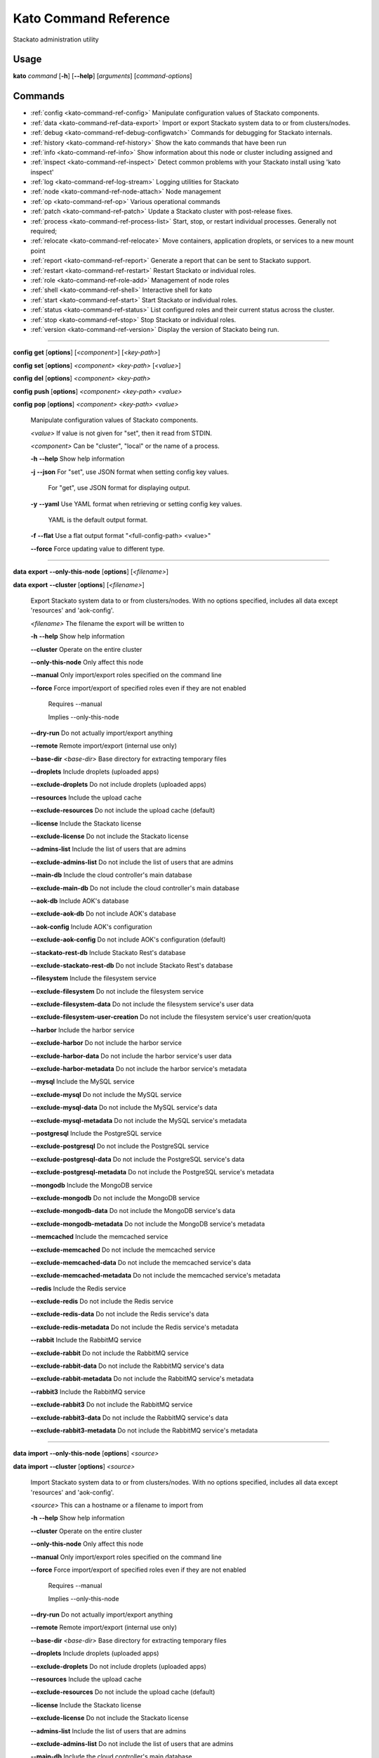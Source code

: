 .. index:: Kato Commands

.. _kato-command-ref:

Kato Command Reference
======================

Stackato administration utility

Usage
-----

**kato** *command* [**-h**] [**--help**] [*arguments*] [*command-options*] 

.. _kato-command-ref-list:

Commands
--------

* :ref:`config <kato-command-ref-config>` Manipulate configuration values of Stackato components.
* :ref:`data <kato-command-ref-data-export>` Import or export Stackato system data to or from clusters/nodes.
* :ref:`debug <kato-command-ref-debug-configwatch>` Commands for debugging for Stackato internals.
* :ref:`history <kato-command-ref-history>` Show the kato commands that have been run
* :ref:`info <kato-command-ref-info>` Show information about this node or cluster including assigned and
* :ref:`inspect <kato-command-ref-inspect>` Detect common problems with your Stackato install using 'kato inspect'
* :ref:`log <kato-command-ref-log-stream>` Logging utilities for Stackato
* :ref:`node <kato-command-ref-node-attach>` Node management
* :ref:`op <kato-command-ref-op>` Various operational commands
* :ref:`patch <kato-command-ref-patch>` Update a Stackato cluster with post-release fixes.
* :ref:`process <kato-command-ref-process-list>` Start, stop, or restart individual processes. Generally not required;
* :ref:`relocate <kato-command-ref-relocate>` Move containers, application droplets, or services to a new mount point
* :ref:`report <kato-command-ref-report>` Generate a report that can be sent to Stackato support.
* :ref:`restart <kato-command-ref-restart>` Restart Stackato or individual roles.
* :ref:`role <kato-command-ref-role-add>` Management of node roles
* :ref:`shell <kato-command-ref-shell>` Interactive shell for kato
* :ref:`start <kato-command-ref-start>` Start Stackato or individual roles.
* :ref:`status <kato-command-ref-status>` List configured roles and their current status across the cluster.
* :ref:`stop <kato-command-ref-stop>` Stop Stackato or individual roles.
* :ref:`version <kato-command-ref-version>` Display the version of Stackato being run.

----

.. _kato-command-ref-config:

**config** **get** [**options**] [*<component>*] [*<key-path>*]

**config** **set** [**options**] *<component>* *<key-path>* [*<value>*]

**config** **del** [**options**] *<component>* *<key-path>*

**config** **push** [**options**] *<component>* *<key-path>* *<value>*

**config** **pop** [**options**] *<component>* *<key-path>* *<value>*

  Manipulate configuration values of Stackato components.

  *<value>*                               If value is not given for "set", then it read from STDIN.

  *<component>*                           Can be "cluster", "local" or the name of a process.


  **-h** **--help**                       Show help information

  **-j** **--json**                       For "set", use JSON format when setting config key values.

                                          For "get", use JSON format for displaying output.

  **-y** **--yaml**                       Use YAML format when retrieving or setting config key values.

                                          YAML is the default output format.

  **-f** **--flat**                       Use a flat output format "<full-config-path> <value>"

  **--force**                             Force updating value to different type.



----

.. _kato-command-ref-data-export:

**data** **export** **--only-this-node** [**options**] [*<filename>*]

**data** **export** **--cluster** [**options**] [*<filename>*]

  Export Stackato system data to or from clusters/nodes. With no
  options specified, includes all data except 'resources' and 'aok-config'.

  *<filename>*                            The filename the export will be written to


  **-h** **--help**                       Show help information

  **--cluster**                           Operate on the entire cluster

  **--only-this-node**                    Only affect this node

  **--manual**                            Only import/export roles specified on the command line

  **--force**                             Force import/export of specified roles even if they are not enabled

                                          Requires --manual

                                          Implies --only-this-node

  **--dry-run**                           Do not actually import/export anything

  **--remote**                            Remote import/export (internal use only)

  **--base-dir** *<base-dir>*             Base directory for extracting temporary files

  **--droplets**                          Include droplets (uploaded apps)

  **--exclude-droplets**                  Do not include droplets (uploaded apps)

  **--resources**                         Include the upload cache

  **--exclude-resources**                 Do not include the upload cache (default)

  **--license**                           Include the Stackato license

  **--exclude-license**                   Do not include the Stackato license

  **--admins-list**                       Include the list of users that are admins

  **--exclude-admins-list**               Do not include the list of users that are admins

  **--main-db**                           Include the cloud controller's main database

  **--exclude-main-db**                   Do not include the cloud controller's main database

  **--aok-db**                            Include AOK's database

  **--exclude-aok-db**                    Do not include AOK's database

  **--aok-config**                        Include AOK's configuration 

  **--exclude-aok-config**                Do not include AOK's configuration (default)

  **--stackato-rest-db**                  Include Stackato Rest's database

  **--exclude-stackato-rest-db**          Do not include Stackato Rest's database

  **--filesystem**                        Include the filesystem service

  **--exclude-filesystem**                Do not include the filesystem service

  **--exclude-filesystem-data**           Do not include the filesystem service's user data

  **--exclude-filesystem-user-creation**  Do not include the filesystem service's user creation/quota

  **--harbor**                            Include the harbor service

  **--exclude-harbor**                    Do not include the harbor service

  **--exclude-harbor-data**               Do not include the harbor service's user data

  **--exclude-harbor-metadata**           Do not include the harbor service's metadata

  **--mysql**                             Include the MySQL service

  **--exclude-mysql**                     Do not include the MySQL service

  **--exclude-mysql-data**                Do not include the MySQL service's data

  **--exclude-mysql-metadata**            Do not include the MySQL service's metadata

  **--postgresql**                        Include the PostgreSQL service

  **--exclude-postgresql**                Do not include the PostgreSQL service

  **--exclude-postgresql-data**           Do not include the PostgreSQL service's data

  **--exclude-postgresql-metadata**       Do not include the PostgreSQL service's metadata

  **--mongodb**                           Include the MongoDB service

  **--exclude-mongodb**                   Do not include the MongoDB service

  **--exclude-mongodb-data**              Do not include the MongoDB service's data

  **--exclude-mongodb-metadata**          Do not include the MongoDB service's metadata

  **--memcached**                         Include the memcached service

  **--exclude-memcached**                 Do not include the memcached service

  **--exclude-memcached-data**            Do not include the memcached service's data

  **--exclude-memcached-metadata**        Do not include the memcached service's metadata

  **--redis**                             Include the Redis service

  **--exclude-redis**                     Do not include the Redis service

  **--exclude-redis-data**                Do not include the Redis service's data

  **--exclude-redis-metadata**            Do not include the Redis service's metadata

  **--rabbit**                            Include the RabbitMQ service

  **--exclude-rabbit**                    Do not include the RabbitMQ service

  **--exclude-rabbit-data**               Do not include the RabbitMQ service's data

  **--exclude-rabbit-metadata**           Do not include the RabbitMQ service's metadata

  **--rabbit3**                           Include the RabbitMQ service

  **--exclude-rabbit3**                   Do not include the RabbitMQ service

  **--exclude-rabbit3-data**              Do not include the RabbitMQ service's data

  **--exclude-rabbit3-metadata**          Do not include the RabbitMQ service's metadata



----

.. _kato-command-ref-data-import:

**data** **import** **--only-this-node** [**options**] *<source>*

**data** **import** **--cluster** [**options**] *<source>*

  Import Stackato system data to or from clusters/nodes. With no
  options specified, includes all data except 'resources' and 'aok-config'.

  *<source>*                              This can a hostname or a filename to import from


  **-h** **--help**                       Show help information

  **--cluster**                           Operate on the entire cluster

  **--only-this-node**                    Only affect this node

  **--manual**                            Only import/export roles specified on the command line

  **--force**                             Force import/export of specified roles even if they are not enabled

                                          Requires --manual

                                          Implies --only-this-node

  **--dry-run**                           Do not actually import/export anything

  **--remote**                            Remote import/export (internal use only)

  **--base-dir** *<base-dir>*             Base directory for extracting temporary files

  **--droplets**                          Include droplets (uploaded apps)

  **--exclude-droplets**                  Do not include droplets (uploaded apps)

  **--resources**                         Include the upload cache

  **--exclude-resources**                 Do not include the upload cache (default)

  **--license**                           Include the Stackato license

  **--exclude-license**                   Do not include the Stackato license

  **--admins-list**                       Include the list of users that are admins

  **--exclude-admins-list**               Do not include the list of users that are admins

  **--main-db**                           Include the cloud controller's main database

  **--exclude-main-db**                   Do not include the cloud controller's main database

  **--aok-db**                            Include AOK's database

  **--exclude-aok-db**                    Do not include AOK's database

  **--aok-config**                        Include AOK's configuration 

  **--exclude-aok-config**                Do not include AOK's configuration (default)

  **--stackato-rest-db**                  Include Stackato Rest's database

  **--exclude-stackato-rest-db**          Do not include Stackato Rest's database

  **--filesystem**                        Include the filesystem service

  **--exclude-filesystem**                Do not include the filesystem service

  **--exclude-filesystem-data**           Do not include the filesystem service's user data

  **--exclude-filesystem-user-creation**  Do not include the filesystem service's user creation/quota

  **--harbor**                            Include the harbor service

  **--exclude-harbor**                    Do not include the harbor service

  **--exclude-harbor-data**               Do not include the harbor service's user data

  **--exclude-harbor-metadata**           Do not include the harbor service's metadata

  **--mysql**                             Include the MySQL service

  **--exclude-mysql**                     Do not include the MySQL service

  **--exclude-mysql-data**                Do not include the MySQL service's data

  **--exclude-mysql-metadata**            Do not include the MySQL service's metadata

  **--postgresql**                        Include the PostgreSQL service

  **--exclude-postgresql**                Do not include the PostgreSQL service

  **--exclude-postgresql-data**           Do not include the PostgreSQL service's data

  **--exclude-postgresql-metadata**       Do not include the PostgreSQL service's metadata

  **--mongodb**                           Include the MongoDB service

  **--exclude-mongodb**                   Do not include the MongoDB service

  **--exclude-mongodb-data**              Do not include the MongoDB service's data

  **--exclude-mongodb-metadata**          Do not include the MongoDB service's metadata

  **--memcached**                         Include the memcached service

  **--exclude-memcached**                 Do not include the memcached service

  **--exclude-memcached-data**            Do not include the memcached service's data

  **--exclude-memcached-metadata**        Do not include the memcached service's metadata

  **--redis**                             Include the Redis service

  **--exclude-redis**                     Do not include the Redis service

  **--exclude-redis-data**                Do not include the Redis service's data

  **--exclude-redis-metadata**            Do not include the Redis service's metadata

  **--rabbit**                            Include the RabbitMQ service

  **--exclude-rabbit**                    Do not include the RabbitMQ service

  **--exclude-rabbit-data**               Do not include the RabbitMQ service's data

  **--exclude-rabbit-metadata**           Do not include the RabbitMQ service's metadata

  **--rabbit3**                           Include the RabbitMQ service

  **--exclude-rabbit3**                   Do not include the RabbitMQ service

  **--exclude-rabbit3-data**              Do not include the RabbitMQ service's data

  **--exclude-rabbit3-metadata**          Do not include the RabbitMQ service's metadata



----

.. _kato-command-ref-data-users:

**data** **users** **import** [**options**] *<filename>*

**data** **users** **export** [**options**] [**--exclude-password-hashes**] [*<filename>*]

  Import or export a list of Stackato users (CSV format).

  **-h** **--help**                       Show help information

  **-p** **--exclude-password-hashes**    Do not include hashed passwords in export

  **-d** **--dry-run**                    Do not import/export anything, just show

                                          what will be done



----

.. _kato-command-ref-debug-configwatch:

**debug** **configwatch** [**options**] [*<process-name>...*]

  Watch changes to cluster config

  **-d** **--dump-tree**                  Dump the config tree seen since starting

  **-s** **--no-value**                   Do not print the value of path



----

.. _kato-command-ref-debug-redis:

**debug** **redis**

  Connect to the Redis server used for cluster config via redis-cli


----

.. _kato-command-ref-history:

**history** [**--help**] [**-n** *<node-IP>*] [**--json**]

  Show the kato commands that have been run

  **-h** **--help**                       Show help information

  **-n** **--node** *<node-IP>*           Get command history from a specific cluster node

  **-j** **--json**                       Output as JSON



----

.. _kato-command-ref-info:

**info** [**--help**] [**-n** *<node-IP>*] [**--json**] [**--yaml**]

  Show information about this node or cluster including assigned and
  available roles.

  **-h** **--help**                       Show help information

  **-n** **--node** *<node-IP>*           Show info on a specific cluster node

  **-j** **--json**                       Output as JSON

  **-y** **--yaml**                       Output as YAML



----

.. _kato-command-ref-inspect:

**inspect** [**options**]

**inspect** [**options**] [**all**]

**inspect** [**options**] **group** *<group-name>*

**inspect** [**options**] **tests** *<test-name>...*

  Detect common problems with your Stackato install using 'kato inspect'
  
  To run all tests, run:
    kato inspect
  To use a specific group of tests, run:
    kato inspect group <name of group>
  To run specific tests, run:
    kato inspect tests <test1> <test2> <test3>

  **-h** **--help**                       Show help information

  **-v** **--verbose**                    Verbose output



----

.. _kato-command-ref-log-drain-add:

**log** **drain** **add** [**options**] *<name>* *<uri>* [*<param>...*]

  Add a new log drain.
  
  Examples:
  
    # Add a drain to receive system logs
    
    kato log drain add system_splunk udp://logs.splunk.com:1234/
    
    # Add a drain to forward all application logs as json
    
    kato log drain add -f json -p apptail app_splunk udp://logs.splunk.com:1235/
  
    # Add a drain to forward all application and system logs as json
  
    kato log drain add -f json -p apptail,systail app_sys_splunk udp://logs.splunk.com:1235/
    
    # Add a drain with custom format,
    
    kato log drain add -f "{{.Name}}: {{.Text}}"  system_splunk_2 udp://logs.splunk.com:1236/

  **-h** **--help**                       Show help information

  **-f** **--format** *<format>*          Message format

  **-p** **--prefix** *<prefix>*          Message key prefix; possible values: systail, event, apptail (comma-separated, no spaces)



----

.. _kato-command-ref-log-drain-delete:

**log** **drain** **delete** [**options**] *<name>*

  Delete a drain

  **-h** **--help**                       Show help information



----

.. _kato-command-ref-log-drain-list:

**log** **drain** **list** [**options**]

  List all log drains

  **-h** **--help**                       Show help information

  **-y** **--yaml**                       Output at YAML

  **-j** **--json**                       Output at JSON



----

.. _kato-command-ref-log-drain-status:

**log** **drain** **status** [**options**] [*<drain>...*]

  Show the status of all or specified log drains

  **-h** **--help**                       Show help information

  **-n** **--not-running**                Show only drains not running

  **-y** **--yaml**                       Output at YAML

  **-j** **--json**                       Output at JSON



----

.. _kato-command-ref-log-stream:

**log** **stream** [**options**] *<key>...*

  Examples:
  
    # stream cloud events
    
    kato log stream event
  
    # stream DEA, stager and app log stream
    
    kato log stream systail.dea systail.stager apptail
  
    # stream system logs (equivalent to 'kato log tail')
    
    kato log stream systail

  *<key>*                                 Logyard stream key prefix (eg: systail.dea)


  **-h** **--help**                       Show help information

  **--no-color**                          Turn off color

  **--raw**                               Show unformatted logs, including logyard INFO records (skipped by default)

  **--json**                              Show the original JSON

  **--time**                              Show timestamp

  **-n** **--node** *<node-IP>*           Only show logs from a specific cluster node

  **-l** **--local**                      Only show logs from the current node



----

.. _kato-command-ref-log-tail:

**log** **tail** [**options**] [*<component>...*]

  *<component>*                           Can be a process name, role name or role group name


  **-h** **--help**                       Show help information

  **--no-color**                          Turn off color

  **--raw**                               Show unformatted logs, including logyard INFO records (skipped by default)

  **--time**                              Show timestamp

  **--legacy**                            Legacy "kato tail" behaviour (without logyard)

  **-n** **--node** *<node-IP>*           Only show logs from a specific cluster node

  **-l** **--local**                      Only show logs from the current node



----

.. _kato-command-ref-node-attach:

**node** **attach** [**options**] *<core-ip>*

  Attach this node to a stackato core node

  **-h** **--help**                       Show help information

  **-e** **--enable** *<roles>*           Enable the specified roles (comma-separated, no spaces)

  **-s** **--no-start**                   Do not auto start processes

  **-v** **--verbose**                    Show process information when starting/stopping roles

  **-f** **--force**                      Forces this node to attach to a core node, ignoring any version mismatches



----

.. _kato-command-ref-node-detach:

**node** **detach** [**options**]

  Detach this node from a stackato core node

  **-h** **--help**                       Show help information

  **-s** **--start**                      Automatically start processes after detaching

  **-v** **--verbose**                    Show process information when starting/stopping roles



----

.. _kato-command-ref-node-list:

**node** **list** [**options**]

  List all nodes known to this cluster

  **-h** **--help**                       Show help information

  **-j** **--json**                       Use JSON format for displaying output

  **-y** **--yaml**                       Use YAML format for displaying output



----

.. _kato-command-ref-node-migrate:

**node** **migrate** *<old-node-IP>* *<new-node-IP>*

  Migrate the node configuration from old node to a new node

  **-h** **--help**                       Show help information

  **-r** **--no-restart**                 Do not restart roles after migration



----

.. _kato-command-ref-node-remove:

**node** **remove** *<node-IP>*

  Remove the node from the cluster

  **-h** **--help**                       Show help information



----

.. _kato-command-ref-node-rename:

**node** **rename** [**options**] *<hostname>*

  **-h** **--help**                       Show help information.

  **-s** **--skip-remap-hosts**           Skip the remapping of existing app URLS to the

                                          new domain.

  **-l** **--skip-ssl-regeneration**      Skip regenerating the SSL keys

  **-r** **--no-restart**                 Do not restart roles.

  **-v** **--verbose**                    Show process information when restarting roles.



----

.. _kato-command-ref-node-reset:

**node** **reset** **soft**

**node** **reset** **factory**

**node** **reset** **--help**

  Reset the Stackato VM to its default configuration.
  
  * soft: clears all data and resets the VM to its state
    immediately after first boot.
  * factory: returns the VM to its state prior to first boot.

  **-h** **--help**                       Show help information



----

.. _kato-command-ref-node-retire:

**node** **retire** [**options**]

  Retires a node from the cluster

  **-h** **--help**                       Show help information

  **-n** **--node** *<node-id>*           Retire the provided node, local node is used if

                                          not specified



----

.. _kato-command-ref-node-setup-core:

**node** **setup** **core** [*<endpoint>*]

**node** **setup** **core** **--help**

  Configure the core node of your Stackato cluster

  **-h** **--help**                       Show help information

  **-v** **--verbose**                    Show process information



----

.. _kato-command-ref-node-setup-firstuser:

**node** **setup** **firstuser** [**options**] *<email>* *<org>*

**setup** **--help**

  First user setup.

  *<email>*                               First user's email.

  *<org>*                                 First user's organization.


  **-h** **--help**                       Show help information

  **-p** **--password** *<password>*      First user's password.

                                          If your unix password has not been updated, then

                                          your unix password will be updated to this.

                                          Will be prompted for if not given.

  **-u** **--username** *<username>*      First user's username.

                                          Will be the provided email if not given.



----

.. _kato-command-ref-node-setup-load_balancer:

**node** **setup** **load_balancer**

**node** **setup** **load_balancer** *<IP>* [*<IP>...*]

**node** **setup** **load_balancer** **--help**

  Configure this node as a HTTP/S load balancer

  **-h** **--help**                       Show help information



----

.. _kato-command-ref-node-setup-micro:

**node** **setup** **micro** [**options**] [*<role>...*]

**node** **setup** **micro** **--help**

  Configure this instance as a micro cloud

  **-h** **--help**                       Show help information

  **-d** **--delete**                     Delete old configuration and re-initialize everything

  **-s** **--no-start**                   Do not auto start processes

  **-v** **--verbose**                    Show process information



----

.. _kato-command-ref-op:

**op** **--help**

**op** **custom_ssl_cert** **install** *<key-path>* *<cert-path>* *<domain>* [**--wildcard-subdomains**] [**--update**]

**op** **custom_ssl_cert** **remove** *<domain>*

**op** **custom_ssl_cert** **list**

**op** **dhcp**

**op** **defer** *<command>* [**--run-as-root**] [**--reset**]

**op** **import_from_yaml_files**

**op** **max_client_upload** *<max-size>*

**op** **regenerate** **ssl_cert**

**op** **regenerate** **mysql**

**op** **regenerate** **postgresql** [**--no-restart**]

**op** **regenerate** **stackato-rest-auth**

**op** **regenerate** **cloud-controller-client-auth**

**op** **regenerate** **token-signing-secret**

**op** **remap_hosts** *<old-hostname>* *<new-hostname>*

**op** **run_deferred**

**op** **set_timezone** [**--timezone** *<TZ>*]

**op** **static_ip** [**--no-restart**]

**op** **upstream_proxy** **set** *<proxy-address>* [**-u** *<user>*] [**-p** *<pass>*]

**op** **upstream_proxy** **delete**

**op** **update_hostsfile**

  Various operational commands

  **custom_ssl_cert**                     Allows admin configuration of custom SSL certificates

                                          to be used in conjunction with router2g and deployed

                                          applications.

  **dhcp**                                Configures this node's networking to use DHCP

  **defer**                               Defers a kato command to be run by 'op run_deferred'

  **max_client_upload**                   Set the maximum upload size in MB

  **regenerate**                          Regenerate the configuration for a process

  **remap_hosts**                         Change the hostname to look for when remapping

  **run_deferred**                        Runs any previously deferred kato commands

  **set_timezone**                        Change the default system timezone for the host machine

  **static_ip**                           Configures this node to use a static IP

  **upstream_proxy**                      Configure Stackato to use an external or upstream proxy

                                          server and deployed apps.

  **update_hostsfile**                    Updates the /etc/hosts file with the endpoint URI mapped

                                          to the CC's internal IP


  **-h** **--help**                       Show help information

  **-u** **--user** *<user>*              Proxy username

  **-p** **--pass** *<pass>*              Proxy password

  **-r** **--no-restart**                 Do not restart processes.



----

.. _kato-command-ref-patch:

**patch** **status**

**patch** **status** **--all**

**patch** **install** [**--all**]

**patch** **install** *<patchname>*

**patch** **reset**

**patch** **update**

**patch** **reinstall** *<patchname>*

  Update a Stackato cluster with post-release fixes.

  **-h** **--help**                       Show help information

  **-a** **--all**                        Show status for all patches 

  **-n** **--only-this-node**             Only patch this node (otherwise entire cluster will be patched)

  **-r** **--no-restart**                 Don't restart any roles during patching



----

.. _kato-command-ref-process-list:

**process** **list** [**options**] [*<process>...*]

  Lists configured processes and their current running status.

  **-h** **--help**                       Show help information

  **-n** **--node** *<node-IP>*           Get status for a specific cluster node (defaults to local node)

  **-a** **--all**                        Include status of all cluster nodes

  **-j** **--json**                       Use JSON format for displaying output

  **-y** **--yaml**                       Use YAML format for displaying output



----

.. _kato-command-ref-process-ready:

**process** **ready** [**options**] *<process>*

  **-h** **--help**                       Show help information

  **-b** **--block** *<seconds>*          Block until ready, for max <seconds> seconds.

                                          If <seconds> is 0, then block forever

  **-n** **--node** *<node-IP>*           Check process on a specific cluster node



----

.. _kato-command-ref-process-restart:

**process** **restart** [**options**] [*<process>...*]

  **-h** **--help**                       Show help information

  **-n** **--node** *<node-IP>*           Restart process on a specific cluster node



----

.. _kato-command-ref-process-start:

**process** **start** [**options**] [*<process>...*]

  **-h** **--help**                       Show help information

  **-n** **--node** *<node-IP>*           Start process on a specific cluster node



----

.. _kato-command-ref-process-stop:

**process** **stop** [**options**] [*<process>...*]

  **-h** **--help**                       Show help information

  **-n** **--node** *<node-IP>*           Stop process on a specific cluster node



----

.. _kato-command-ref-relocate:

**relocate** [**-h**] **containers** *<new_location>*

**relocate** [**-h**] **droplets** *<new_location>*

**relocate** [**-h**] **services** *<new_location>*

  Move containers, application droplets, or services to a new mount point
  or filesystem location.

  **-h** **--help**                       Show help information



----

.. _kato-command-ref-report:

**report**

**report** **--node** *<node-IP>*

**report** **--all**

**report** **--help**

  Generate a report that can be sent to Stackato support.

  **-h** **--help**                       Show help information

  **-a** **--all**                        Gather reports from entire cluster into one tarball

  **-n** **--node** *<node-IP>*           Gather report from a specific cluster node



----

.. _kato-command-ref-restart:

**restart** [**options**] [*<role>...*]

**restart** **--help**

  Restart Stackato or individual roles.

  **-a** **--all**                        Also restart core processes

  **-n** **--node** *<node-IP>*           Restart a specific cluster node

  **-v** **--verbose**                    Show process information



----

.. _kato-command-ref-role-add:

**role** **add** **--help**

**role** **add** [**-v**] [**--node** *<node-IP>*] [**--no-start**] *<role>...*

**role** **add** [**-v**] [**--node** *<node-IP>*] [**--no-start**] **--all**

**role** **add** [**-v**] [**--node** *<node-IP>*] [**--no-start**] **--all-but** *<role>...*

**role** **add** [**-v**] [**--node** *<node-IP>*] **--only** *<role>...*

  Enable roles on a node

  **-h** **--help**                       Show help information

  **-a** **--all**                        Enable all available roles

  **-b** **--all-but**                    Enable all available roles except these

  **-o** **--only**                       Enable only these roles, while disabling others

  **-n** **--node** *<node-IP>*           Add a role on a specific cluster node

  **-s** **--no-start**                   Do not start processes

  **-v** **--verbose**                    Show process information



----

.. _kato-command-ref-role-info:

**role** **info** **--help**

**role** **info** [*<role>...*]

**role** **remove** [**-v**] [**--node** *<node-IP>*] **--all**

**role** **remove** [**-v**] [**--node** *<node-IP>*] **--all-but** *<role>...*

  Display info on roles

  **-h** **--help**                       Show help information



----

.. _kato-command-ref-role-remove:

**role** **remove** **--help**

**role** **remove** [**-v**] [**--node** *<node-IP>*] *<role>...*

**role** **remove** [**-v**] [**--node** *<node-IP>*] **--all**

**role** **remove** [**-v**] [**--node** *<node-IP>*] **--all-but** *<role>...*

  Disable roles for a node

  **-h** **--help**                       Show help information

  **-a** **--all**                        Disable all available roles

  **-b** **--all-but**                    Disable all available roles except these

  **-n** **--node** *<node-IP>*           Remove a role on a specific cluster node

  **-v** **--verbose**                    Show process information



----

.. _kato-command-ref-shell:

**shell** [**--help**]

  Interactive shell for kato

  **-h** **--help**                       Show help information



----

.. _kato-command-ref-start:

**start** [**options**] [*<role>...*]

**start** **--help**

  Start Stackato or individual roles.

  **-n** **--node** *<node-IP>*           Start a specific cluster node

  **-e** **--ephemeral**                  Try not to regenerate/modify any config items

  **-v** **--verbose**                    Show process information



----

.. _kato-command-ref-status:

**status** [**options**]

  List configured roles and their current status across the cluster.

  **-h** **--help**                       Show help information

  **-a** **--all**                        Show all roles, including roles not configured on cluster

  **-j** **--json**                       Use JSON format for displaying output.

  **-y** **--yaml**                       Use YAML format for displaying output.



----

.. _kato-command-ref-stop:

**stop** [**options**] [*<role>...*]

**stop** **--help**

  Stop Stackato or individual roles.

  **-n** **--node** *<node-IP>*           Stop a specific cluster node

  **-v** **--verbose**                    Show process information



----

.. _kato-command-ref-version:

**version** [**--help**]

  Display the version of Stackato being run.

  **-h** **--help**                       Show help information




